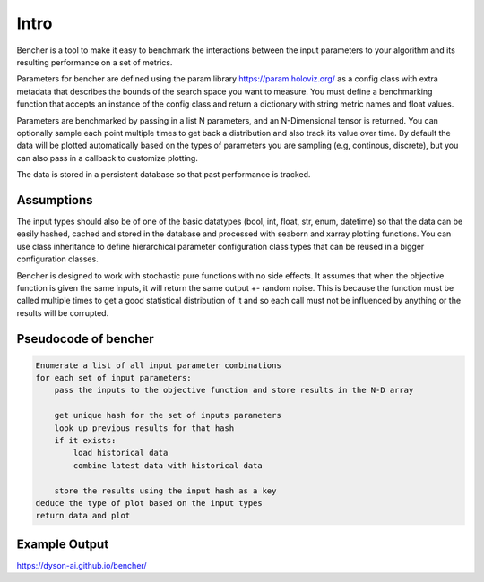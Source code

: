 Intro
=====

Bencher is a tool to make it easy to benchmark the interactions between the input parameters to your algorithm and its resulting performance on a set of metrics.

Parameters for bencher are defined using the param library https://param.holoviz.org/ as a config class with extra metadata that describes the bounds of the search space you want to measure.  You must define a benchmarking function that accepts an instance of the config class and return a dictionary with string metric names and float values.

Parameters are benchmarked by passing in a list N parameters, and an N-Dimensional tensor is returned.   You can optionally sample each point multiple times to get back a distribution and also track its value over time.  By default the data will be plotted automatically based on the types of parameters you are sampling (e.g, continous, discrete), but you can also pass in a callback to customize plotting.

The data is stored in a persistent database so that past performance is tracked.

Assumptions
-----------

The input types should also be of one of the basic datatypes (bool, int, float, str, enum, datetime) so that the data can be easily hashed, cached and stored in the database and processed with seaborn and xarray plotting functions. You can use class inheritance to define hierarchical parameter configuration class types that can be reused in a bigger configuration classes.

Bencher is designed to work with stochastic pure functions with no side effects.  It assumes that when the objective function is given the same inputs, it will return the same output +- random noise.  This is because the function must be called multiple times to get a good statistical distribution of it and so each call must not be influenced by anything or the results will be corrupted.

Pseudocode of bencher
---------------------

.. code-block:: 

    Enumerate a list of all input parameter combinations
    for each set of input parameters:
        pass the inputs to the objective function and store results in the N-D array

        get unique hash for the set of inputs parameters
        look up previous results for that hash
        if it exists:
            load historical data
            combine latest data with historical data
        
        store the results using the input hash as a key
    deduce the type of plot based on the input types
    return data and plot
    
Example Output
--------------

https://dyson-ai.github.io/bencher/
